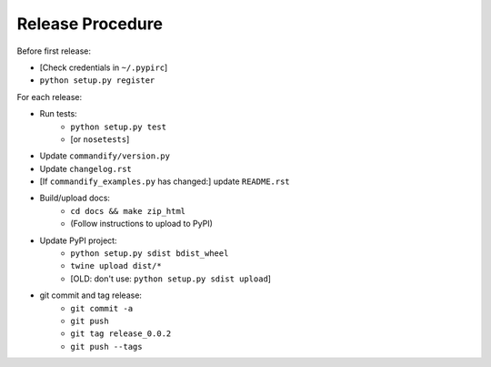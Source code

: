 Release Procedure
=================

Before first release:

* [Check credentials in ``~/.pypirc``]
* ``python setup.py register``

For each release:

* Run tests:
    * ``python setup.py test``
    * [or ``nosetests``]
* Update ``commandify/version.py``
* Update ``changelog.rst``
* [If ``commandify_examples.py`` has changed:] update ``README.rst``
* Build/upload docs:
    * ``cd docs && make zip_html``
    * (Follow instructions to upload to PyPI)
* Update PyPI project:
    * ``python setup.py sdist bdist_wheel``
    * ``twine upload dist/*``
    * [OLD: don't use: ``python setup.py sdist upload``]
* git commit and tag release:
    * ``git commit -a``
    * ``git push``
    * ``git tag release_0.0.2``
    * ``git push --tags``
